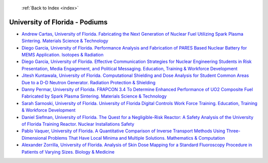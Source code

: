  :ref:`Back to Index <index>`

University of Florida - Podiums
-------------------------------

* `Andrew Cartas, University of Florida. Fabricating the Next Generation of Nuclear Fuel Utilizing Spark Plasma Sintering. Materials Science & Technology <../_static/docs/168.pdf>`_
* `Diego Garcia, University of Florida. Performance Analysis and Fabrication of PARES Based Nuclear Battery for MEMS Application. Isotopes & Radiation <../_static/docs/234.pdf>`_
* `Diego Garcia, University of Florida. Effective Communication Strategies for Nuclear Engineering Students in Risk Presentation, Media Engagement, and Political Messaging. Education, Training & Workforce Development <../_static/docs/237.pdf>`_
* `Jitesh Kuntawala, University of Florida. Computational Shielding and Dose Analysis for Student Common Areas Due to a D-D Neutron Generator. Radiation Protection & Shielding <../_static/docs/320.pdf>`_
* `Danny Permar, University of Florida. FRAPCON 3.4 To Determine Enhanced Performance of UO2 Composite Fuel Fabricated by Spark Plasma Sintering. Materials Science & Technology <../_static/docs/153.pdf>`_
* `Sarah Sarnoski, University of Florida. University of Florida Digital Controls Work Force Training. Education, Training & Workforce Development <../_static/docs/278.pdf>`_
* `Daniel Siefman, University of Florida. The Quest for a Negligible-Risk Reactor: A Safety Analysis of the University of Florida Training Reactor. Nuclear Installations Safety <../_static/docs/380.pdf>`_
* `Pablo Vaquer, University of Florida. A Quantitative Comparison of Inverse Transport Methods Using Three-Dimensional Problems That Have Local Minima and Multiple Solutions. Mathematics & Computation <../_static/docs/134.pdf>`_
* `Alexander Zorrilla, University of Florida. Analysis of Skin Dose Mapping for a Standard Fluoroscopy Procedure in Patients of Varying Sizes. Biology & Medicine <../_static/docs/280.pdf>`_
